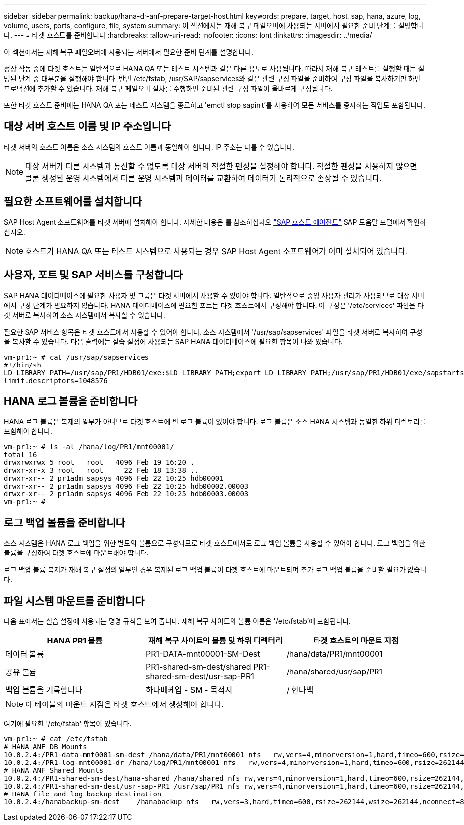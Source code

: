 ---
sidebar: sidebar 
permalink: backup/hana-dr-anf-prepare-target-host.html 
keywords: prepare, target, host, sap, hana, azure, log, volume, users, ports, configure, file, system 
summary: 이 섹션에서는 재해 복구 페일오버에 사용되는 서버에서 필요한 준비 단계를 설명합니다. 
---
= 타겟 호스트를 준비합니다
:hardbreaks:
:allow-uri-read: 
:nofooter: 
:icons: font
:linkattrs: 
:imagesdir: ../media/


[role="lead"]
이 섹션에서는 재해 복구 페일오버에 사용되는 서버에서 필요한 준비 단계를 설명합니다.

정상 작동 중에 타겟 호스트는 일반적으로 HANA QA 또는 테스트 시스템과 같은 다른 용도로 사용됩니다. 따라서 재해 복구 테스트를 실행할 때는 설명된 단계 중 대부분을 실행해야 합니다. 반면 /etc/fstab, /usr/SAP/sapservices와 같은 관련 구성 파일을 준비하여 구성 파일을 복사하기만 하면 프로덕션에 추가할 수 있습니다. 재해 복구 페일오버 절차를 수행하면 준비된 관련 구성 파일이 올바르게 구성됩니다.

또한 타겟 호스트 준비에는 HANA QA 또는 테스트 시스템을 종료하고 'emctl stop sapinit'를 사용하여 모든 서비스를 중지하는 작업도 포함됩니다.



== 대상 서버 호스트 이름 및 IP 주소입니다

타겟 서버의 호스트 이름은 소스 시스템의 호스트 이름과 동일해야 합니다. IP 주소는 다를 수 있습니다.


NOTE: 대상 서버가 다른 시스템과 통신할 수 없도록 대상 서버의 적절한 펜싱을 설정해야 합니다. 적절한 펜싱을 사용하지 않으면 클론 생성된 운영 시스템에서 다른 운영 시스템과 데이터를 교환하여 데이터가 논리적으로 손상될 수 있습니다.



== 필요한 소프트웨어를 설치합니다

SAP Host Agent 소프트웨어를 타겟 서버에 설치해야 합니다. 자세한 내용은 를 참조하십시오 https://help.sap.com/viewer/9f03f1852ce94582af41bb49e0a667a7/103/en-US["SAP 호스트 에이전트"^] SAP 도움말 포털에서 확인하십시오.


NOTE: 호스트가 HANA QA 또는 테스트 시스템으로 사용되는 경우 SAP Host Agent 소프트웨어가 이미 설치되어 있습니다.



== 사용자, 포트 및 SAP 서비스를 구성합니다

SAP HANA 데이터베이스에 필요한 사용자 및 그룹은 타겟 서버에서 사용할 수 있어야 합니다. 일반적으로 중앙 사용자 관리가 사용되므로 대상 서버에서 구성 단계가 필요하지 않습니다. HANA 데이터베이스에 필요한 포트는 타겟 호스트에서 구성해야 합니다. 이 구성은 '/etc/services' 파일을 타겟 서버로 복사하여 소스 시스템에서 복사할 수 있습니다.

필요한 SAP 서비스 항목은 타겟 호스트에서 사용할 수 있어야 합니다. 소스 시스템에서 '/usr/sap/sapservices' 파일을 타겟 서버로 복사하여 구성을 복사할 수 있습니다. 다음 출력에는 실습 설정에 사용되는 SAP HANA 데이터베이스에 필요한 항목이 나와 있습니다.

....
vm-pr1:~ # cat /usr/sap/sapservices
#!/bin/sh
LD_LIBRARY_PATH=/usr/sap/PR1/HDB01/exe:$LD_LIBRARY_PATH;export LD_LIBRARY_PATH;/usr/sap/PR1/HDB01/exe/sapstartsrv pf=/usr/sap/PR1/SYS/profile/PR1_HDB01_vm-pr1 -D -u pr1adm
limit.descriptors=1048576
....


== HANA 로그 볼륨을 준비합니다

HANA 로그 볼륨은 복제의 일부가 아니므로 타겟 호스트에 빈 로그 볼륨이 있어야 합니다. 로그 볼륨은 소스 HANA 시스템과 동일한 하위 디렉토리를 포함해야 합니다.

....
vm-pr1:~ # ls -al /hana/log/PR1/mnt00001/
total 16
drwxrwxrwx 5 root   root   4096 Feb 19 16:20 .
drwxr-xr-x 3 root   root     22 Feb 18 13:38 ..
drwxr-xr-- 2 pr1adm sapsys 4096 Feb 22 10:25 hdb00001
drwxr-xr-- 2 pr1adm sapsys 4096 Feb 22 10:25 hdb00002.00003
drwxr-xr-- 2 pr1adm sapsys 4096 Feb 22 10:25 hdb00003.00003
vm-pr1:~ #
....


== 로그 백업 볼륨을 준비합니다

소스 시스템은 HANA 로그 백업을 위한 별도의 볼륨으로 구성되므로 타겟 호스트에서도 로그 백업 볼륨을 사용할 수 있어야 합니다. 로그 백업을 위한 볼륨을 구성하여 타겟 호스트에 마운트해야 합니다.

로그 백업 볼륨 복제가 재해 복구 설정의 일부인 경우 복제된 로그 백업 볼륨이 타겟 호스트에 마운트되며 추가 로그 백업 볼륨을 준비할 필요가 없습니다.



== 파일 시스템 마운트를 준비합니다

다음 표에서는 실습 설정에 사용되는 명명 규칙을 보여 줍니다. 재해 복구 사이트의 볼륨 이름은 '/etc/fstab'에 포함됩니다.

|===
| HANA PR1 볼륨 | 재해 복구 사이트의 볼륨 및 하위 디렉터리 | 타겟 호스트의 마운트 지점 


| 데이터 볼륨 | PR1-DATA-mnt00001-SM-Dest | /hana/data/PR1/mnt00001 


| 공유 볼륨 | PR1-shared-sm-dest/shared PR1-shared-sm-dest/usr-sap-PR1 | /hana/shared/usr/sap/PR1 


| 백업 볼륨을 기록합니다 | 하나베케업 - SM - 목적지 | / 한나백 
|===

NOTE: 이 테이블의 마운트 지점은 타겟 호스트에서 생성해야 합니다.

여기에 필요한 '/etc/fstab' 항목이 있습니다.

....
vm-pr1:~ # cat /etc/fstab
# HANA ANF DB Mounts
10.0.2.4:/PR1-data-mnt0001-sm-dest /hana/data/PR1/mnt00001 nfs   rw,vers=4,minorversion=1,hard,timeo=600,rsize=262144,wsize=262144,intr,noatime,lock,_netdev,sec=sys  0  0
10.0.2.4:/PR1-log-mnt00001-dr /hana/log/PR1/mnt00001 nfs   rw,vers=4,minorversion=1,hard,timeo=600,rsize=262144,wsize=262144,intr,noatime,lock,_netdev,sec=sys  0  0
# HANA ANF Shared Mounts
10.0.2.4:/PR1-shared-sm-dest/hana-shared /hana/shared nfs rw,vers=4,minorversion=1,hard,timeo=600,rsize=262144,wsize=262144,intr,noatime,lock,_netdev,sec=sys  0  0
10.0.2.4:/PR1-shared-sm-dest/usr-sap-PR1 /usr/sap/PR1 nfs rw,vers=4,minorversion=1,hard,timeo=600,rsize=262144,wsize=262144,intr,noatime,lock,_netdev,sec=sys  0  0
# HANA file and log backup destination
10.0.2.4:/hanabackup-sm-dest    /hanabackup nfs   rw,vers=3,hard,timeo=600,rsize=262144,wsize=262144,nconnect=8,bg,noatime,nolock 0 0
....